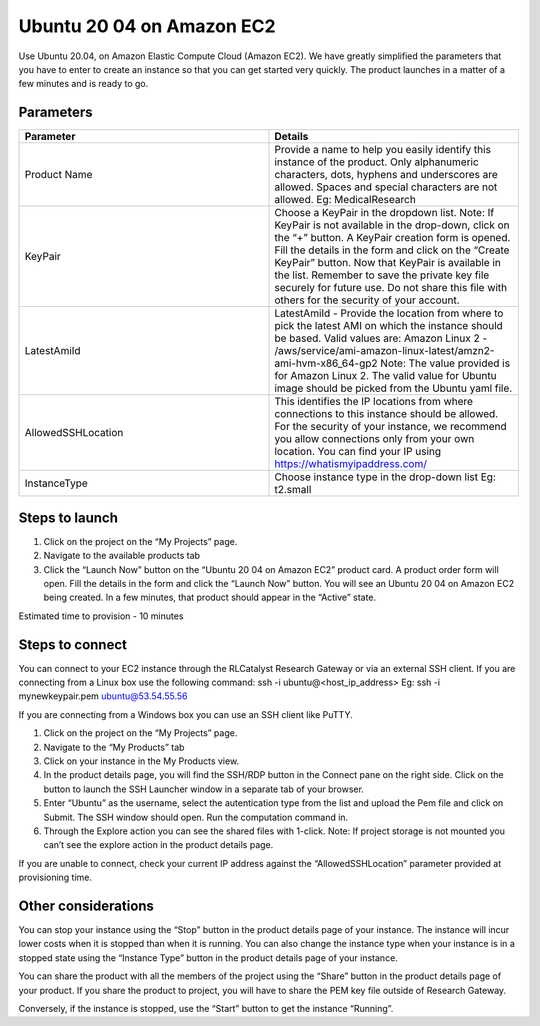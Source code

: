 Ubuntu 20 04 on Amazon EC2 
==========================
Use Ubuntu 20.04, on Amazon Elastic Compute Cloud (Amazon EC2). 
We have greatly simplified the parameters that you have to enter to create an instance so that you can get started very quickly. The product launches in a matter of a few minutes and is ready to go.

Parameters
-----------

.. list-table:: 
   :widths: 50, 50
   :header-rows: 1

   * - Parameter
     - Details
   * - Product Name
     - Provide a name to help you easily identify this instance of the product. Only alphanumeric characters, dots, hyphens and underscores are allowed. Spaces and special characters are not allowed. Eg: MedicalResearch
   * - KeyPair
     - Choose a KeyPair in the dropdown list. Note: If KeyPair is not available in the drop-down, click on the “+” button. A KeyPair creation form is opened. Fill the details in the form and click on the “Create KeyPair” button. Now that KeyPair is available in the list. Remember to save the private key file securely for future use. Do not share this file with others for the security of your account.
   * - LatestAmiId
     - LatestAmiId - Provide the location from where to pick the latest AMI on which the instance should be based. Valid values are: Amazon Linux 2 - /aws/service/ami-amazon-linux-latest/amzn2-ami-hvm-x86_64-gp2 Note: The value provided is for Amazon Linux 2. The valid value for Ubuntu image should be picked from the Ubuntu yaml file.
   * - AllowedSSHLocation
     - This identifies the IP locations from where connections to this instance should be allowed. For the security of your instance, we recommend you allow connections only from your own location. You can find your IP using https://whatismyipaddress.com/
   * - InstanceType
     - Choose instance type in the drop-down list Eg: t2.small
   

.. image:: images/ubuntu.png

Steps to launch
----------------

1. Click on the project on the “My Projects” page.
2. Navigate to the available products tab
3. Click the “Launch Now” button on the “Ubuntu 20 04 on Amazon EC2” product card. A product order form will open. Fill the details in the form and click the “Launch Now” button. You will see an  Ubuntu 20 04 on Amazon EC2 being created. In a few minutes, that product should appear in the “Active” state.

Estimated time to provision - 10 minutes

Steps to connect
----------------

You can connect to your EC2 instance through the RLCatalyst Research Gateway or via an external SSH client. If you are connecting from a Linux box use the following command: ssh -i ubuntu@<host_ip_address> Eg: ssh -i mynewkeypair.pem ubuntu@53.54.55.56

If you are connecting from a Windows box you can use an SSH client like PuTTY.

1. Click on the project on the “My Projects” page.
2. Navigate to the “My Products” tab
3. Click on your instance in the My Products view. 
4. In the product details page, you will find the SSH/RDP button in the Connect pane on the right side. Click on the button to launch the SSH Launcher window in a separate tab of your browser. 
5. Enter “Ubuntu” as the username, select the autentication type from the list and upload the Pem file and click on Submit. The SSH window should open. Run the computation command in.
6. Through the Explore action you can see the shared files with 1-click. Note: If project storage is not mounted you can’t see the explore action in the product details page.

If you are unable to connect, check your current IP address against the “AllowedSSHLocation” parameter provided at provisioning time.

Other considerations
---------------------

You can stop your instance using the “Stop” button in the product details page of your instance. The instance will incur lower costs when it is stopped than when it is running. 
You can also change the instance type when your instance is in a stopped state using the “Instance Type” button in the product details page of your instance.

You can share the product with all the members of the project using the “Share” button in the product details page of your product. If you share the product to project, you will have to share the PEM key file outside of Research Gateway.

Conversely, if the instance is stopped, use the “Start” button to get the instance “Running”.
